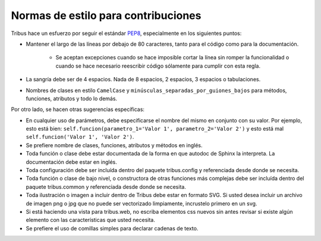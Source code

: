 ====================================
Normas de estilo para contribuciones
====================================

Tribus hace un esfuerzo por seguir el estándar `PEP8 <http://www.python.org/dev/peps/pep-0008/>`_, especialmente en los siguientes puntos:

* Mantener el largo de las líneas por debajo de 80 caracteres, tanto para el código como para la documentación.
	
	* Se aceptan excepciones cuando se hace imposible cortar la línea sin romper la funcionalidad o cuando se hace necesario reescribir código sólamente para cumplir con esta regla.

* La sangría debe ser de 4 espacios. Nada de 8 espacios, 2 espacios, 3 espacios o tabulaciones.

* Nombres de clases en estilo ``CamelCase`` y ``minúsculas_separadas_por_guiones_bajos`` para métodos, funciones, atributos y todo lo demás.

Por otro lado, se hacen otras sugerencias específicas:

* En cualquier uso de parámetros, debe especificarse el nombre del mismo en conjunto con su valor. Por ejemplo, esto está bien: ``self.funcion(parametro_1='Valor 1', parametro_2='Valor 2')`` y esto está mal ``self.funcion('Valor 1', 'Valor 2')``.

* Se prefiere nombre de clases, funciones, atributos y métodos en inglés.

* Toda función o clase debe estar documentada de la forma en que autodoc de Sphinx la interpreta. La documentación debe estar en inglés.

* Toda configuración debe ser incluída dentro del paquete tribus.config y referenciada desde donde se necesita.

* Toda función o clase de bajo nivel, o constructora de otras funciones más complejas debe ser incluída dentro del paquete tribus.common y referenciada desde donde se necesita.

* Toda ilustración o imagen a incluir dentro de Tribus debe estar en formato SVG. Si usted desea incluir un archivo de imagen png o jpg que no puede ser vectorizado limpiamente, incrustelo primero en un svg.

* Si está haciendo una vista para tribus.web, no escriba elementos css nuevos sin antes revisar si existe algún elemento con las características que usted necesita.

* Se prefiere el uso de comillas simples para declarar cadenas de texto.